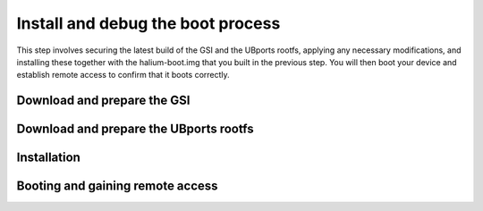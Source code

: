 Install and debug the boot process
==================================

This step involves securing the latest build of the GSI and the UBports rootfs, applying any necessary modifications, and installing these together with the halium-boot.img that you built in the previous step. You will then boot your device and establish remote access to confirm that it boots correctly.

Download and prepare the GSI
----------------------------



Download and prepare the UBports rootfs
---------------------------------------



Installation
------------



Booting and gaining remote access
---------------------------------